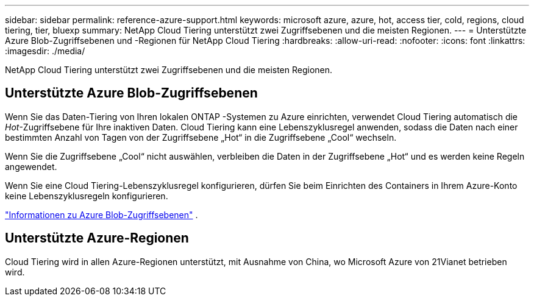 ---
sidebar: sidebar 
permalink: reference-azure-support.html 
keywords: microsoft azure, azure, hot, access tier, cold, regions, cloud tiering, tier, bluexp 
summary: NetApp Cloud Tiering unterstützt zwei Zugriffsebenen und die meisten Regionen. 
---
= Unterstützte Azure Blob-Zugriffsebenen und -Regionen für NetApp Cloud Tiering
:hardbreaks:
:allow-uri-read: 
:nofooter: 
:icons: font
:linkattrs: 
:imagesdir: ./media/


[role="lead"]
NetApp Cloud Tiering unterstützt zwei Zugriffsebenen und die meisten Regionen.



== Unterstützte Azure Blob-Zugriffsebenen

Wenn Sie das Daten-Tiering von Ihren lokalen ONTAP -Systemen zu Azure einrichten, verwendet Cloud Tiering automatisch die _Hot_-Zugriffsebene für Ihre inaktiven Daten.  Cloud Tiering kann eine Lebenszyklusregel anwenden, sodass die Daten nach einer bestimmten Anzahl von Tagen von der Zugriffsebene „Hot“ in die Zugriffsebene „Cool“ wechseln.

Wenn Sie die Zugriffsebene „Cool“ nicht auswählen, verbleiben die Daten in der Zugriffsebene „Hot“ und es werden keine Regeln angewendet.

Wenn Sie eine Cloud Tiering-Lebenszyklusregel konfigurieren, dürfen Sie beim Einrichten des Containers in Ihrem Azure-Konto keine Lebenszyklusregeln konfigurieren.

https://docs.microsoft.com/en-us/azure/storage/blobs/access-tiers-overview["Informationen zu Azure Blob-Zugriffsebenen"^] .



== Unterstützte Azure-Regionen

Cloud Tiering wird in allen Azure-Regionen unterstützt, mit Ausnahme von China, wo Microsoft Azure von 21Vianet betrieben wird.
